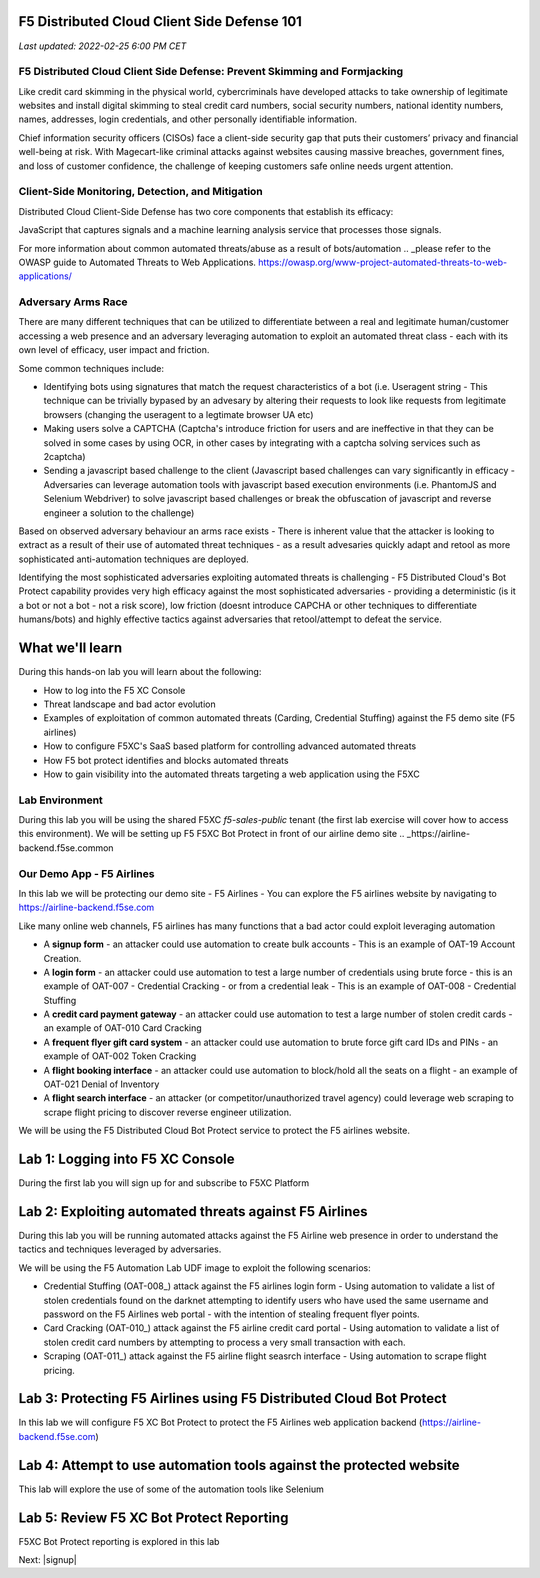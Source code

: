 F5 Distributed Cloud Client Side Defense 101
============================================

`Last updated: 2022-02-25 6:00 PM CET`

F5 Distributed Cloud Client Side Defense: Prevent Skimming and Formjacking
--------------------------------------------------------------------------
Like credit card skimming in the physical world, cybercriminals have developed attacks to take ownership of legitimate websites and install digital skimming to steal credit card numbers, social security numbers, national identity numbers, names, addresses, login credentials, and other personally identifiable information.

Chief information security officers (CISOs) face a client-side security gap that puts their customers’ privacy and financial well-being at risk. With Magecart-like criminal attacks against websites causing massive breaches, government fines, and loss of customer confidence, the challenge of keeping customers safe online needs urgent attention.

Client-Side Monitoring, Detection, and Mitigation
-------------------------------------------------
Distributed Cloud Client-Side Defense has two core components that establish its efficacy:

JavaScript that captures signals and a machine learning analysis service that processes those signals.

.. image:: ../_static/csd-diagram.png





















For more information about common automated threats/abuse as a result of bots/automation .. _please refer to the OWASP guide to Automated Threats to Web Applications. https://owasp.org/www-project-automated-threats-to-web-applications/

Adversary Arms Race
------------------

There are many different techniques that can be utilized to differentiate between a real and legitimate human/customer accessing a web presence and an adversary leveraging automation to exploit an automated threat class - each with its own level of efficacy, user impact and friction.

Some common techniques include:

- Identifying bots using signatures that match the request characteristics of a bot (i.e. Useragent string - This technique can be trivially bypased by an advesary by altering their requests to look like requests from legitimate browsers (changing the useragent to a legtimate browser UA etc)
- Making users solve a CAPTCHA (Captcha's introduce friction for users and are ineffective in that they can be solved in some cases by using OCR, in other cases by integrating with a captcha solving services such as 2captcha)
- Sending a javascript based challenge to the client (Javascript based challenges can vary significantly in efficacy - Adversaries can leverage automation tools with javascript based execution environments (i.e. PhantomJS and Selenium Webdriver) to solve javascript based challenges or break the obfuscation of javascript and reverse engineer a solution to the challenge)

Based on observed adversary behaviour an arms race exists - There is inherent value that the attacker is looking to extract as a result of their use of automated threat techniques - as a result advesaries quickly adapt and retool as more sophisticated anti-automation techniques are deployed. 

Identifying the most sophisticated adversaries exploiting automated threats is challenging -  F5 Distributed Cloud's Bot Protect capability provides very high efficacy against the most sophisticated adversaries - providing a deterministic (is it a bot or not a bot - not a risk score), low friction (doesnt introduce CAPCHA or other techniques to differentiate humans/bots) and highly effective tactics against adversaries that retool/attempt to defeat the service.

What we'll learn
================


During this hands-on lab you will learn about the following: 

- How to log into the F5 XC Console
- Threat landscape and bad actor evolution
- Examples of exploitation of common automated threats (Carding, Credential Stuffing) against the F5 demo site (F5 airlines)
- How to configure F5XC's SaaS based platform for controlling advanced automated threats
- How F5 bot protect identifies and blocks automated threats
- How to gain visibility into the automated threats targeting a web application using the F5XC 

Lab Environment
---------------

During this lab you will be using the shared F5XC `f5-sales-public` tenant (the first lab exercise will 
cover how to access this environment). We will be setting up F5 F5XC Bot Protect in front of our airline demo site .. _https://airline-backend.f5se.common

Our Demo App - F5 Airlines
--------------------------

In this lab we will be protecting our demo site - F5 Airlines - You can explore the F5 airlines website by navigating to https://airline-backend.f5se.com

Like many online web channels, F5  airlines has many functions that a bad actor could exploit leveraging automation

- A **signup form** - an attacker could use automation to create bulk accounts - This is an example of OAT-19 Account Creation. 



- A **login form** - an attacker could use automation to test a large number of credentials using brute force - this is an example of OAT-007 - Credential Cracking - or from a credential leak - This is an example of OAT-008 - Credential Stuffing
- A **credit card payment gateway** - an attacker could use automation to test a large number of stolen credit cards - an example of OAT-010 Card Cracking
- A **frequent flyer gift card system** - an attacker could use automation to brute force gift card IDs and PINs - an example of OAT-002 Token Cracking
- A **flight booking interface** - an attacker could use automation to block/hold all the seats on a flight - an example of OAT-021 Denial of Inventory
- A **flight search interface** - an attacker (or competitor/unauthorized travel agency) could leverage web scraping to scrape flight pricing to discover reverse engineer utilization.

We will be using the F5 Distributed Cloud Bot Protect service to protect the F5 airlines website.

Lab 1: Logging into F5 XC Console
=================================

During the first lab you will sign up for and subscribe to F5XC Platform

Lab 2: Exploiting automated threats against F5 Airlines
=======================================================

During this lab you will be running automated attacks against the F5 Airline web presence in order to understand the tactics and techniques leveraged by adversaries.

We will be using the F5 Automation Lab UDF image to exploit the following scenarios:

- Credential Stuffing (OAT-008_) attack against the F5 airlines login form - Using automation to validate a list of stolen credentials found on the darknet attempting to identify users who have used the same username and password on the F5 Airlines web portal - with the intention of stealing frequent flyer points.
- Card Cracking (OAT-010_) attack against the F5 airline credit card portal - Using automation to validate a list of stolen credit card numbers by attempting to process a very small transaction with each.
- Scraping (OAT-011_) attack against the F5 airline flight seasrch interface - Using automation to scrape flight pricing.

Lab 3: Protecting F5 Airlines using F5 Distributed Cloud Bot Protect 
====================================================================

In this lab we will configure F5 XC Bot Protect to protect the F5 Airlines web application backend (https://airline-backend.f5se.com)

Lab 4: Attempt to use automation tools against the protected website
===================================================================

This lab will explore the use of some of the automation tools like Selenium

Lab 5: Review F5 XC Bot Protect Reporting
=========================================

F5XC Bot Protect reporting is explored in this lab

Next: |signup|

.. |signup| raw:: html

            <a href="https://github.com/f5devcentral/f5-waap/blob/main/step-1-signup-deploy/voltConsole.rst" target="_blank">Lab 1: Sign Up for F5XC Platform</a>
